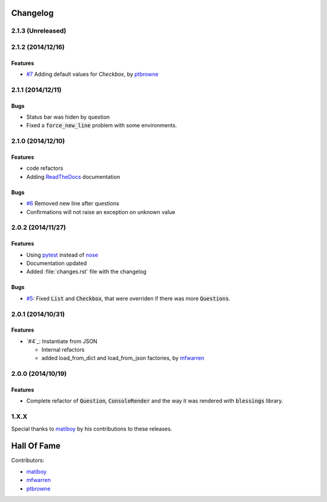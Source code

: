 Changelog
=========

2.1.3 (Unreleased)
------------------

2.1.2 (2014/12/16)
------------------

Features
~~~~~~~~

* `#7`_ Adding default values for `Checkbox`, by ptbrowne_


2.1.1 (2014/12/11)
------------------

Bugs
~~~~

* Status bar was hiden by question
* Fixed a :code:`force_new_line` problem with some environments.


2.1.0 (2014/12/10)
------------------

Features
~~~~~~~~

* code refactors
* Adding `ReadTheDocs`_ documentation

Bugs
~~~~

* `#6`_ Removed new line after questions
* Confirmations will not raise an exception on unknown value


2.0.2 (2014/11/27)
------------------

Features
~~~~~~~~

* Using pytest_ instead of nose_
* Documentation updated
* Added :file:`changes.rst` file with the changelog

Bugs
~~~~

* `#5`_: Fixed :code:`List` and :code:`Checkbox`, that were overriden if there was more :code:`Questions`.

2.0.1 (2014/10/31)
------------------

Features
~~~~~~~~

* `#4`_: Instantiate from JSON

  * Internal refactors
  * added load_from_dict and load_from_json factories, by mfwarren_


2.0.0 (2014/10/19)
------------------

Features
~~~~~~~~

* Complete refactor of :code:`Question`, :code:`ConsoleRender` and the way it was rendered with :code:`blessings` library.

1.X.X
-----

Special thanks to matiboy_ by his contributions to these releases.


Hall Of Fame
============

Contributors:

* matiboy_
* mfwarren_
* ptbrowne_


.. _pytest: http://pytest.org/
.. _nose: https://nose.readthedocs.org/
.. _ReadTheDocs: https://python-inquirer.readthedocs.org/

.. _#1: https://github.com/magmax/python-inquirer/issues/1
.. _#4: https://github.com/magmax/python-inquirer/pull/2
.. _#4: https://github.com/magmax/python-inquirer/pull/3
.. _#4: https://github.com/magmax/python-inquirer/pull/4
.. _#5: https://github.com/magmax/python-inquirer/issues/5
.. _#6: https://github.com/magmax/python-inquirer/issues/6
.. _#7: https://github.com/magmax/python-inquirer/pull/7

.. _ptbrowne: https://github.com/ptbrowne
.. _mfwarren: https://github.com/mfwarren
.. _matiboy: https://github.com/matiboy
